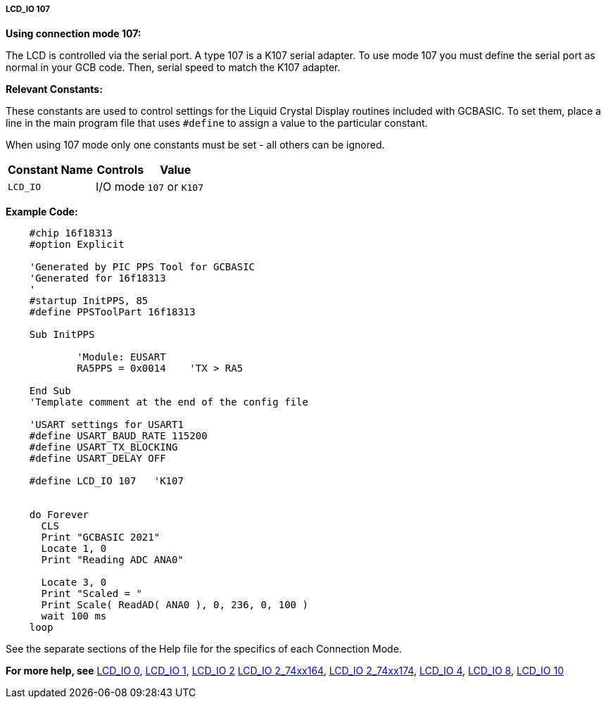 ===== LCD_IO 107

*Using connection mode 107:*

The LCD is controlled via the serial port.
A type 107 is a K107 serial adapter.
To use mode 107 you must define the serial port as normal in your GCB code.
Then, serial speed to match the K107 adapter.


*Relevant Constants:*

These constants are used to control settings for the Liquid Crystal
Display routines included with GCBASIC. To set them, place a line in the
main program file that uses `#define` to assign a value to the particular
constant.

When using 107 mode only one constants must be set - all others can
be ignored.
[cols=3, options="header,autowidth"]
|===
|*Constant Name*
|*Controls*
|*Value*

|`LCD_IO`
|I/O mode
|`107` or `K107`

|===

*Example Code:*

----

    #chip 16f18313
    #option Explicit

    'Generated by PIC PPS Tool for GCBASIC
    'Generated for 16f18313
    '
    #startup InitPPS, 85
    #define PPSToolPart 16f18313

    Sub InitPPS

            'Module: EUSART
            RA5PPS = 0x0014    'TX > RA5

    End Sub
    'Template comment at the end of the config file

    'USART settings for USART1
    #define USART_BAUD_RATE 115200
    #define USART_TX_BLOCKING
    #define USART_DELAY OFF

    #define LCD_IO 107   'K107


    do Forever
      CLS
      Print "GCBASIC 2021"
      Locate 1, 0
      Print "Reading ADC ANA0"

      Locate 3, 0
      Print "Scaled = "
      Print Scale( ReadAD( ANA0 ), 0, 236, 0, 100 )
      wait 100 ms
    loop

----


See the separate sections of the Help file for the specifics of each
Connection Mode.

*For more help, see*
<<_lcd_io_0,LCD_IO 0>>, <<_lcd_io_1,LCD_IO 1>>, <<_lcd_io_2,LCD_IO 2>>
<<_lcd_io_2_74xx164,LCD_IO 2_74xx164>>, <<_lcd_io_2_74xx174,LCD_IO 2_74xx174>>,
<<_lcd_io_4,LCD_IO 4>>, <<_lcd_io_8,LCD_IO 8>>,
<<_lcd_io_10,LCD_IO 10>>
